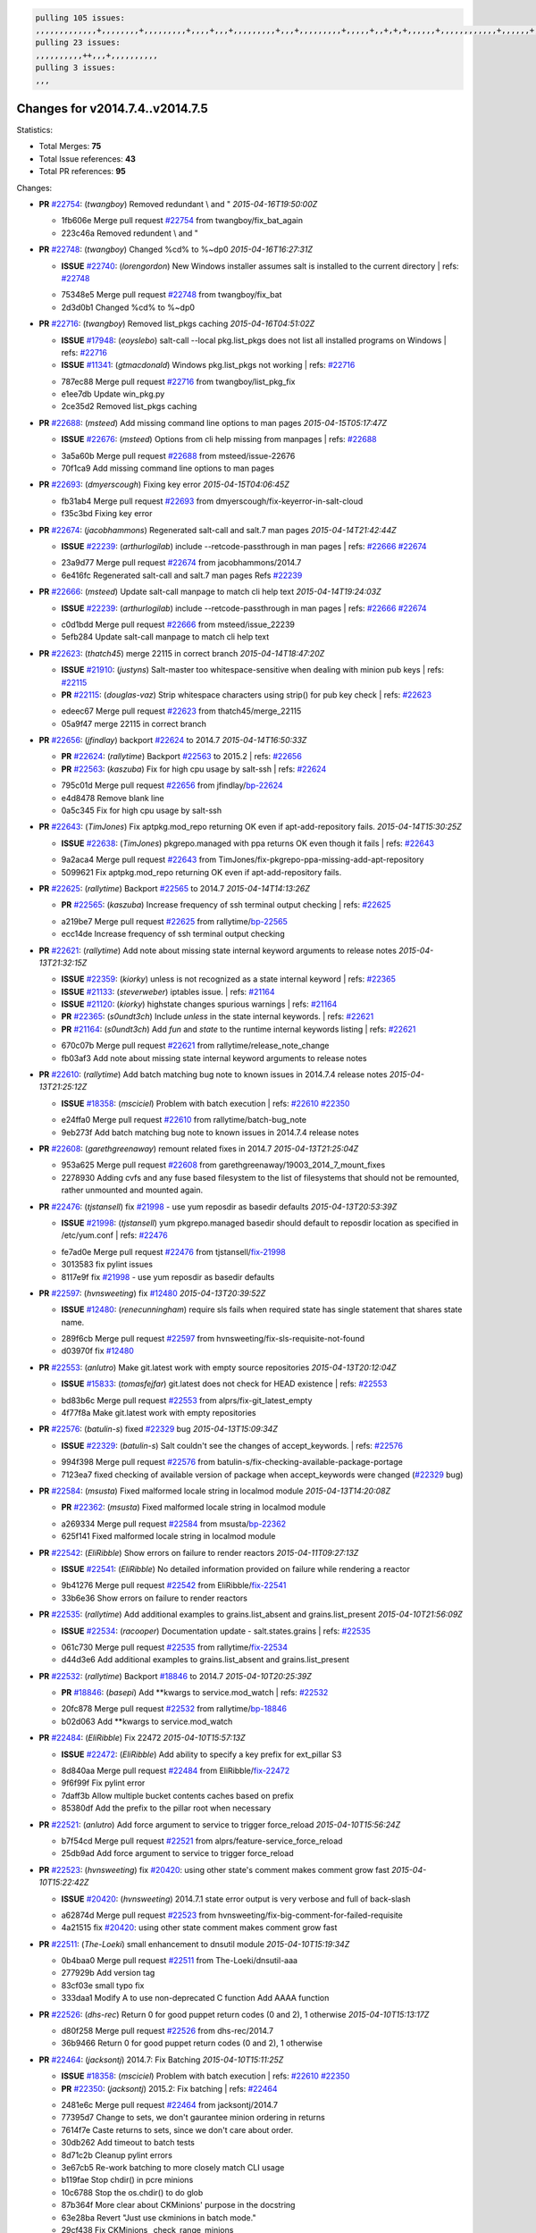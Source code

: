 .. code-block:: bash

    pulling 105 issues:
    ,,,,,,,,,,,,,+,,,,,,,,+,,,,,,,,,+,,,,+,,,+,,,,,,,,,+,,,+,,,,,,,,,+,,,,,+,,+,+,+,,,,,,+,,,,,,,,,,,,+,,,,,,+,+,+,+,,+,,,,+,,++,+,,
    pulling 23 issues:
    ,,,,,,,,,,++,,,+,,,,,,,,,,
    pulling 3 issues:
    ,,,

Changes for v2014.7.4..v2014.7.5
--------------------------------

Statistics:

- Total Merges: **75**
- Total Issue references: **43**
- Total PR references: **95**

Changes:


- **PR** `#22754`_: (*twangboy*) Removed redundant \\ and "
  *2015-04-16T19:50:00Z*

  * 1fb606e Merge pull request `#22754`_ from twangboy/fix_bat_again
  * 223c46a Removed redundent \\ and "

- **PR** `#22748`_: (*twangboy*) Changed %cd% to %~dp0
  *2015-04-16T16:27:31Z*

  - **ISSUE** `#22740`_: (*lorengordon*) New Windows installer assumes salt is installed to the current directory
    | refs: `#22748`_
  * 75348e5 Merge pull request `#22748`_ from twangboy/fix_bat
  * 2d3d0b1 Changed %cd% to %~dp0

- **PR** `#22716`_: (*twangboy*) Removed list_pkgs caching
  *2015-04-16T04:51:02Z*

  - **ISSUE** `#17948`_: (*eoyslebo*) salt-call --local  pkg.list_pkgs does not list all installed programs on Windows
    | refs: `#22716`_
  - **ISSUE** `#11341`_: (*gtmacdonald*) Windows pkg.list_pkgs not working
    | refs: `#22716`_
  * 787ec88 Merge pull request `#22716`_ from twangboy/list_pkg_fix
  * e1ee7db Update win_pkg.py

  * 2ce35d2 Removed list_pkgs caching

- **PR** `#22688`_: (*msteed*) Add missing command line options to man pages
  *2015-04-15T05:17:47Z*

  - **ISSUE** `#22676`_: (*msteed*) Options from cli help missing from manpages
    | refs: `#22688`_
  * 3a5a60b Merge pull request `#22688`_ from msteed/issue-22676
  * 70f1ca9 Add missing command line options to man pages

- **PR** `#22693`_: (*dmyerscough*) Fixing key error
  *2015-04-15T04:06:45Z*

  * fb31ab4 Merge pull request `#22693`_ from dmyerscough/fix-keyerror-in-salt-cloud
  * f35c3bd Fixing key error

- **PR** `#22674`_: (*jacobhammons*) Regenerated salt-call and salt.7 man pages
  *2015-04-14T21:42:44Z*

  - **ISSUE** `#22239`_: (*arthurlogilab*) include --retcode-passthrough in man pages
    | refs: `#22666`_ `#22674`_
  * 23a9d77 Merge pull request `#22674`_ from jacobhammons/2014.7
  * 6e416fc Regenerated salt-call and salt.7 man pages Refs `#22239`_

- **PR** `#22666`_: (*msteed*) Update salt-call manpage to match cli help text
  *2015-04-14T19:24:03Z*

  - **ISSUE** `#22239`_: (*arthurlogilab*) include --retcode-passthrough in man pages
    | refs: `#22666`_ `#22674`_
  * c0d1bdd Merge pull request `#22666`_ from msteed/issue_22239
  * 5efb284 Update salt-call manpage to match cli help text

- **PR** `#22623`_: (*thatch45*) merge 22115 in correct branch
  *2015-04-14T18:47:20Z*

  - **ISSUE** `#21910`_: (*justyns*) Salt-master too whitespace-sensitive when dealing with minion pub keys
    | refs: `#22115`_
  - **PR** `#22115`_: (*douglas-vaz*) Strip whitespace characters using strip() for pub key check
    | refs: `#22623`_
  * edeec67 Merge pull request `#22623`_ from thatch45/merge_22115
  * 05a9f47 merge 22115 in correct branch

- **PR** `#22656`_: (*jfindlay*) backport `#22624`_ to 2014.7
  *2015-04-14T16:50:33Z*

  - **PR** `#22624`_: (*rallytime*) Backport `#22563`_ to 2015.2
    | refs: `#22656`_
  - **PR** `#22563`_: (*kaszuba*) Fix for high cpu usage by salt-ssh
    | refs: `#22624`_
  * 795c01d Merge pull request `#22656`_ from jfindlay/`bp-22624`_
  * e4d8478 Remove blank line

  * 0a5c345 Fix for high cpu usage by salt-ssh

- **PR** `#22643`_: (*TimJones*) Fix aptpkg.mod_repo returning OK even if apt-add-repository fails.
  *2015-04-14T15:30:25Z*

  - **ISSUE** `#22638`_: (*TimJones*) pkgrepo.managed with ppa returns OK even though it fails
    | refs: `#22643`_
  * 9a2aca4 Merge pull request `#22643`_ from TimJones/fix-pkgrepo-ppa-missing-add-apt-repository
  * 5099621 Fix aptpkg.mod_repo returning OK even if apt-add-repository fails.

- **PR** `#22625`_: (*rallytime*) Backport `#22565`_ to 2014.7
  *2015-04-14T14:13:26Z*

  - **PR** `#22565`_: (*kaszuba*) Increase frequency of ssh terminal output checking
    | refs: `#22625`_
  * a219be7 Merge pull request `#22625`_ from rallytime/`bp-22565`_
  * ecc14de Increase frequency of ssh terminal output checking

- **PR** `#22621`_: (*rallytime*) Add note about missing state internal keyword arguments to release notes
  *2015-04-13T21:32:15Z*

  - **ISSUE** `#22359`_: (*kiorky*) unless is not recognized as a state internal keyword
    | refs: `#22365`_
  - **ISSUE** `#21133`_: (*steverweber*) iptables issue.
    | refs: `#21164`_
  - **ISSUE** `#21120`_: (*kiorky*) highstate changes spurious warnings
    | refs: `#21164`_
  - **PR** `#22365`_: (*s0undt3ch*) Include `unless` in the state internal keywords.
    | refs: `#22621`_
  - **PR** `#21164`_: (*s0undt3ch*) Add `fun` and `state` to the runtime internal keywords listing
    | refs: `#22621`_
  * 670c07b Merge pull request `#22621`_ from rallytime/release_note_change
  * fb03af3 Add note about missing state internal keyword arguments to release notes

- **PR** `#22610`_: (*rallytime*) Add batch matching bug note to known issues in 2014.7.4 release notes
  *2015-04-13T21:25:12Z*

  - **ISSUE** `#18358`_: (*msciciel*) Problem with batch execution
    | refs: `#22610`_ `#22350`_
  * e24ffa0 Merge pull request `#22610`_ from rallytime/batch-bug_note
  * 9eb273f Add batch matching bug note to known issues in 2014.7.4 release notes

- **PR** `#22608`_: (*garethgreenaway*) remount related fixes in 2014.7
  *2015-04-13T21:25:04Z*

  * 953a625 Merge pull request `#22608`_ from garethgreenaway/19003_2014_7_mount_fixes
  * 2278930 Adding cvfs and any fuse based filesystem to the list of filesystems that should not be remounted, rather unmounted and mounted again.

- **PR** `#22476`_: (*tjstansell*) fix `#21998`_ - use yum reposdir as basedir defaults
  *2015-04-13T20:53:39Z*

  - **ISSUE** `#21998`_: (*tjstansell*) yum pkgrepo.managed basedir should default to reposdir location as specified in /etc/yum.conf
    | refs: `#22476`_
  * fe7ad0e Merge pull request `#22476`_ from tjstansell/`fix-21998`_
  * 3013583 fix pylint issues

  * 8117e9f fix `#21998`_ - use yum reposdir as basedir defaults

- **PR** `#22597`_: (*hvnsweeting*) fix `#12480`_
  *2015-04-13T20:39:52Z*

  - **ISSUE** `#12480`_: (*renecunningham*) require sls fails when required state has single statement that shares state name.
  * 289f6cb Merge pull request `#22597`_ from hvnsweeting/fix-sls-requisite-not-found
  * d03970f fix `#12480`_

- **PR** `#22553`_: (*anlutro*) Make git.latest work with empty source repositories
  *2015-04-13T20:12:04Z*

  - **ISSUE** `#15833`_: (*tomasfejfar*) git.latest does not check for HEAD existence
    | refs: `#22553`_
  * bd83b6c Merge pull request `#22553`_ from alprs/fix-git_latest_empty
  * 4f77f8a Make git.latest work with empty repositories

- **PR** `#22576`_: (*batulin-s*) fixed `#22329`_ bug
  *2015-04-13T15:09:34Z*

  - **ISSUE** `#22329`_: (*batulin-s*) Salt couldn't see the changes of accept_keywords.
    | refs: `#22576`_
  * 994f398 Merge pull request `#22576`_ from batulin-s/fix-checking-available-package-portage
  * 7123ea7 fixed checking of available version of package when accept_keywords were changed (`#22329`_ bug)

- **PR** `#22584`_: (*msusta*) Fixed malformed locale string in localmod module
  *2015-04-13T14:20:08Z*

  - **PR** `#22362`_: (*msusta*) Fixed malformed locale string in localmod module
  * a269334 Merge pull request `#22584`_ from msusta/`bp-22362`_
  * 625f141 Fixed malformed locale string in localmod module

- **PR** `#22542`_: (*EliRibble*) Show errors on failure to render reactors
  *2015-04-11T09:27:13Z*

  - **ISSUE** `#22541`_: (*EliRibble*) No detailed information provided on failure while rendering a reactor
  * 9b41276 Merge pull request `#22542`_ from EliRibble/`fix-22541`_
  * 33b6e36 Show errors on failure to render reactors

- **PR** `#22535`_: (*rallytime*) Add additional examples to grains.list_absent and grains.list_present
  *2015-04-10T21:56:09Z*

  - **ISSUE** `#22534`_: (*racooper*) Documentation update - salt.states.grains
    | refs: `#22535`_
  * 061c730 Merge pull request `#22535`_ from rallytime/`fix-22534`_
  * d44d3e6 Add additional examples to grains.list_absent and grains.list_present

- **PR** `#22532`_: (*rallytime*) Backport `#18846`_ to 2014.7
  *2015-04-10T20:25:39Z*

  - **PR** `#18846`_: (*basepi*) Add **kwargs to service.mod_watch
    | refs: `#22532`_
  * 20fc878 Merge pull request `#22532`_ from rallytime/`bp-18846`_
  * b02d063 Add **kwargs to service.mod_watch

- **PR** `#22484`_: (*EliRibble*) Fix 22472
  *2015-04-10T15:57:13Z*

  - **ISSUE** `#22472`_: (*EliRibble*) Add ability to specify a key prefix for ext_pillar S3
  * 8d840aa Merge pull request `#22484`_ from EliRibble/`fix-22472`_
  * 9f6f99f Fix pylint error

  * 7daff3b Allow multiple bucket contents caches based on prefix

  * 85380df Add the prefix to the pillar root when necessary

- **PR** `#22521`_: (*anlutro*) Add force argument to service to trigger force_reload
  *2015-04-10T15:56:24Z*

  * b7f54cd Merge pull request `#22521`_ from alprs/feature-service_force_reload
  * 25db9ad Add force argument to service to trigger force_reload

- **PR** `#22523`_: (*hvnsweeting*) fix `#20420`_: using other state's comment makes comment grow fast
  *2015-04-10T15:22:42Z*

  - **ISSUE** `#20420`_: (*hvnsweeting*) 2014.7.1 state error output is very verbose and full of back-slash
  * a62874d Merge pull request `#22523`_ from hvnsweeting/fix-big-comment-for-failed-requisite
  * 4a21515 fix `#20420`_: using other state comment makes comment grow fast

- **PR** `#22511`_: (*The-Loeki*) small enhancement to dnsutil module
  *2015-04-10T15:19:34Z*

  * 0b4baa0 Merge pull request `#22511`_ from The-Loeki/dnsutil-aaa
  * 277929b Add version tag

  * 83cf03e small typo fix

  * 333daa1 Modify A to use non-deprecated C function Add AAAA function

- **PR** `#22526`_: (*dhs-rec*) Return 0 for good puppet return codes (0 and 2), 1 otherwise
  *2015-04-10T15:13:17Z*

  * d80f258 Merge pull request `#22526`_ from dhs-rec/2014.7
  * 36b9466 Return 0 for good puppet return codes (0 and 2), 1 otherwise

- **PR** `#22464`_: (*jacksontj*) 2014.7: Fix Batching
  *2015-04-10T15:11:25Z*

  - **ISSUE** `#18358`_: (*msciciel*) Problem with batch execution
    | refs: `#22610`_ `#22350`_
  - **PR** `#22350`_: (*jacksontj*) 2015.2: Fix batching
    | refs: `#22464`_
  * 2481e6c Merge pull request `#22464`_ from jacksontj/2014.7
  * 77395d7 Change to sets, we don't gaurantee minion ordering in returns

  * 7614f7e Caste returns to sets, since we don't care about order.

  * 30db262 Add timeout to batch tests

  * 8d71c2b Cleanup pylint errors

  * 3e67cb5 Re-work batching to more closely match CLI usage

  * b119fae Stop chdir() in pcre minions

  * 10c6788 Stop the os.chdir() to do glob

  * 87b364f More clear about CKMinions' purpose in the docstring

  * 63e28ba Revert "Just use ckminions in batch mode."

  * 29cf438 Fix CKMinions _check_range_minions

- **PR** `#22517`_: (*s0undt3ch*) Don't assume we're running the tests as root
  *2015-04-10T02:50:38Z*

  * c755463 Merge pull request `#22517`_ from s0undt3ch/2014.7
  * 1181a50 Don't assume we're running the tests as root

- **PR** `#22506`_: (*rallytime*) Backport `#20095`_ to 2014.7
  *2015-04-09T19:42:39Z*

  - **ISSUE** `#19737`_: (*Reiner030*) pkgrepo.managed could better handle long keyids
    | refs: `#20095`_
  - **PR** `#20095`_: (*colincoghill*) Handle pkgrepo keyids that have been converted to int.  `#19737`_
    | refs: `#22506`_
  * 38441a7 Merge pull request `#22506`_ from rallytime/`bp-20095`_
  * 755c26e Handle pkgrepo keyids that have been converted to int.  `#19737`_

- **PR** `#22381`_: (*batulin-s*) fix `#22321`_ bug
  *2015-04-09T13:13:15Z*

  - **ISSUE** `#22321`_: (*batulin-s*) module.portage_config bug with appending accept_keywords
  * 0307ebe Merge pull request `#22381`_ from batulin-s/fix-portage_config-appending-accept_keywords
  * 418fd97 may be last fix `#22321`_ bug

  * a7361ff new fix `#22321`_ bug

  * 03ba42c fix `#22321`_ bug

- **PR** `#22492`_: (*davidjb*) Correctly report disk usage on Windows. Fix `#16508`_
  *2015-04-09T13:11:36Z*

  - **ISSUE** `#16508`_: (*o1e9*) wrong disk.usage reported for very big RAID disk
    | refs: `#22485`_
  - **PR** `#22485`_: (*davidjb*) Correctly report disk usage on Windows
    | refs: `#22492`_
  * 6662853 Merge pull request `#22492`_ from davidjb/2014.7
  * 5d831ed Correctly report disk usage on Windows. Fix `#16508`_

- **PR** `#22446`_: (*br0ch0n*) Issue `#20850`_ puppet run should return actual code
  *2015-04-09T04:51:43Z*

  - **ISSUE** `#20850`_: (*br0ch0n*) puppet.run always returns 0
    | refs: `#22235`_
  * bf1957a Merge pull request `#22446`_ from br0ch0n/2014.7
  * 4e2ab36 Issue `#20850`_ puppet run should return actual code --lint fix

  * c5ae09b Issue `#20850`_ puppet run should return actual code

- **PR** `#22466`_: (*whiteinge*) Updated wording about nested dictionaries in states.file.managed docs
  *2015-04-08T23:01:37Z*

  - **ISSUE** `#22463`_: (*SaltwaterC*) Unable to use the "name" variable into the defaults of a file template
    | refs: `#22466`_
  * c83e2d7 Merge pull request `#22466`_ from whiteinge/doc-nested-dicts
  * 9a3a747 Updated wording about nested dictionaries in states.file.managed docs

- **PR** `#22403`_: (*hvnsweeting*) create host file if it does not exist
  *2015-04-08T22:53:48Z*

  * 8f0f5ae Merge pull request `#22403`_ from hvnsweeting/enh-host-module-when-missing-hostfile
  * 9bf9855 create host file if it does not exist

- **PR** `#22477`_: (*twangboy*) Moved file deletion to happen after user clicks install
  *2015-04-08T20:27:05Z*

  * c9394fd Merge pull request `#22477`_ from twangboy/fix_win_installer
  * 6d99681 Moved file deletion to happen after user clicks install

- **PR** `#22473`_: (*EliRibble*) Add the ability to specify key prefix for S3 ext_pillar
  *2015-04-08T19:27:37Z*

  - **ISSUE** `#22472`_: (*EliRibble*) Add ability to specify a key prefix for ext_pillar S3
  * 8ed97c5 Merge pull request `#22473`_ from EliRibble/`fix-22472`_
  * d96e470 Add the ability to specify key prefix for S3 ext_pillar

- **PR** `#22448`_: (*rallytime*) Migrate old cloud config documentation to own page
  *2015-04-08T18:32:36Z*

  - **ISSUE** `#19450`_: (*gladiatr72*) documentation: topics/cloud/config
    | refs: `#22448`_
  * aa23eb0 Merge pull request `#22448`_ from rallytime/migrate_old_cloud_config_docs
  * cecca10 Kill legacy cloud configuration syntax docs per techhat

  * 52a3d50 Beef up cloud configuration syntax and add pillar config back in

  * 9b5318f Move old cloud syntax to "Legacy" cloud config doc

- **PR** `#22445`_: (*rallytime*) Add docs explaing file_map upload functionality
  *2015-04-08T01:34:55Z*

  - **ISSUE** `#19044`_: (*whiteinge*) Document the file_map addition to salt-cloud
  - **PR** `#16886`_: (*techhat*) Add file_map to salt.utils.cloud.bootstrap-enabled providers
    | refs: `#22445`_
  * d7b1f14 Merge pull request `#22445`_ from rallytime/`fix-19044`_
  * 7a9ce92 Add docs explaing file_map upload functionality

- **PR** `#22426`_: (*jraby*) don't repeat the "if ret['changes']" condition
  *2015-04-07T21:42:39Z*

  * ade2474 Merge pull request `#22426`_ from jraby/patch-1
  * e2aa538 don't repeat the "if ret['changes']" condition

- **PR** `#22416`_: (*rallytime*) Backport `#21044`_ to 2014.7
  *2015-04-07T21:19:32Z*

  - **PR** `#21044`_: (*cachedout*) TCP keepalives on the ret side
    | refs: `#22416`_
  * 4c8d351 Merge pull request `#22416`_ from rallytime/`bp-21044`_
  * 7dd4b61 TCP keepalives on the ret side

- **PR** `#22433`_: (*rallytime*) Clarify that an sls is not available on a fileserver
  *2015-04-07T20:36:10Z*

  - **ISSUE** `#22218`_: (*Seldaek*) Error reporting on masterless gitfs includes is misleading
    | refs: `#22433`_
  * f76c5b4 Merge pull request `#22433`_ from rallytime/`fix-22218`_
  * f22f4dc Clarify that an sls is not available on a fileserver

- **PR** `#22434`_: (*rallytime*) Backport `#22414`_ to 2014.7
  *2015-04-07T20:34:57Z*

  - **ISSUE** `#22382`_: (*ghost*) The 'proxmox' cloud provider alias, for the 'proxmox' driver, does not define the function 'disk'". 
    | refs: `#22414`_
  - **PR** `#22414`_: (*syphernl*) Cloud: Do not look for disk underneath config in Proxmox driver
    | refs: `#22434`_
  * 70ba52f Merge pull request `#22434`_ from rallytime/`bp-22414`_
  * 4a141c0 Lint

  * 09e9b6e Do not look for disk underneath config

- **PR** `#22400`_: (*jfindlay*) adding cmd.run state integration tests
  *2015-04-07T13:40:09Z*

  * 28630b4 Merge pull request `#22400`_ from jfindlay/cmd_state_tests
  * 56364ff adding cmd.run state integration tests

- **PR** `#22395`_: (*twangboy*) Fixed problem with pip not working on portable install
  *2015-04-07T04:09:22Z*

  * 38482a5 Merge pull request `#22395`_ from twangboy/port_pip
  * b71602a Update BuildSalt.bat

  * 4a3a8b4 Update BuildSalt.bat

  * ba1d396 Update BuildSalt.bat

  * 8e8b4fb Update BuildSalt.bat

  * c898b95 Fixed problem with pip not working on portable install

- **PR** `#22379`_: (*anlutro*) Improve output when using iptables.save
  *2015-04-06T15:11:34Z*

  * 66442a7 Merge pull request `#22379`_ from alprs/feature-iptables-improved_save_output
  * 568e1b7 Improve output when using iptables.save

- **PR** `#22365`_: (*s0undt3ch*) Include `unless` in the state internal keywords.
  | refs: `#22621`_
  *2015-04-06T14:01:26Z*

  - **ISSUE** `#22359`_: (*kiorky*) unless is not recognized as a state internal keyword
    | refs: `#22365`_
  * 2ac741b Merge pull request `#22365`_ from s0undt3ch/2014.7
  * ff4aa5b Include `unless` in the state internal keywords.

  * 287bce3 Add `fun` and `state` to the runtime internal keywords listing

- **PR** `#22374`_: (*anlutro*) Corrected output for iptables rule saved to file
  *2015-04-05T22:15:43Z*

  * 16eb18e Merge pull request `#22374`_ from alprs/fix-iptables-saved_rule_to
  * bd1ff37 Corrected output for iptables rule saved to file

- **PR** `#22372`_: (*anlutro*) iptables needs `-m state` for `--state` arguments
  *2015-04-05T19:57:39Z*

  * 9410c1f Merge pull request `#22372`_ from alprs/fix-iptables-missing_state_flag
  * 1452082 iptables needs `-m state` for `--state` arguments

- **PR** `#22368`_: (*anlutro*) Make iptables module build_rules accept protocol as an alias for proto
  *2015-04-05T15:57:55Z*

  * 5d3dc7a Merge pull request `#22368`_ from alprs/fix-iptables_proto_protocol_alias
  * b62d76a Make iptables module build_rules accept protocol as an alias for proto

- **PR** `#22349`_: (*cro*) Backport 22005 to 2014.7
  *2015-04-04T02:03:32Z*

  - **PR** `#22005`_: (*cro*) Add ability to eAuth against Active Directory
    | refs: `#22349`_
  * a60579b Merge pull request `#22349`_ from cro/`bp-22005`_
  * 936254c Lint

  * bcc3772 Change many 'warn' to 'error' to help users with LDAP auth.

  * c0b9cda Take cachedout's suggestion

  * 06d7616 Add authentication against Active Directory

  * ade0430 Add authentication against Active Directory

- **PR** `#22345`_: (*rallytime*) Document list_node* functions for salt cloud
  *2015-04-03T22:34:02Z*

  - **ISSUE** `#22328`_: (*rallytime*) Document list_nodes functions in salt-cloud feature matrix
    | refs: `#22345`_
  * 72f708a Merge pull request `#22345`_ from rallytime/document_list_nodes
  * eac4c63 Add list_node docs to Cloud Function page

  * bf31daa Add Feature Matrix link to cloud action and function pages

  * d5fa02d Add list_node* functions to feature matrix

- **PR** `#22341`_: (*basepi*) [2014.7] Fix some salt-ssh issues with Fedora 21
  *2015-04-03T21:47:21Z*

  * 8de6726 Merge pull request `#22341`_ from basepi/salt-ssh.requests.symlink.plus.some.other.stuff
  * 1452e9c Backport salt.client.ssh.shell fixes from 2015.2

  * 73ba75e Backport some salt-vt stuff

  * 2de50bc Follow symlinks (mostly because of requests' stupidity)

- **PR** `#22337`_: (*rallytime*) Backport `#22245`_ to 2014.7
  *2015-04-03T20:13:48Z*

  - **ISSUE** `#14888`_: (*djs52*) grains.get_or_set_hash  broken for multiple entries under the same key
    | refs: `#22245`_
  - **PR** `#22245`_: (*achernev*) Fix grains.get_or_set_hash to work with multiple entries under same key
    | refs: `#22337`_
  * f892335 Merge pull request `#22337`_ from rallytime/`bp-22245`_
  * f560056 Fix grains.get_or_set_hash to work with multiple entries under same key

- **PR** `#22311`_: (*twangboy*) Win install
  *2015-04-03T13:09:29Z*

  * 1be785e Merge pull request `#22311`_ from twangboy/win_install
  * 51370ab Removed dialog box that was used for testing

  * 7377c50 Add switches for passing version to nsi script

- **PR** `#22300`_: (*rallytime*) Add windows package installers to docs
  *2015-04-02T23:45:38Z*

  * 4281cd6 Merge pull request `#22300`_ from rallytime/windows_release_docs
  * 1abaacd Add windows package installers to docs

- **PR** `#22308`_: (*whiteinge*) Better explanations and more examples of how the Reactor calls functions
  *2015-04-02T23:21:19Z*

  - **ISSUE** `#20841`_: (*paha*) Passing arguments to runner from reactor/sls is broken?
    | refs: `#22121`_ `#22308`_
  * 8558542 Merge pull request `#22308`_ from whiteinge/doc-reactor-what-where-how
  * a8bdc17 Better explanations and more examples of how the Reactor calls functions

- **PR** `#22266`_: (*twangboy*) Win install fix
  *2015-04-02T18:59:31Z*

  * 4d0ea7a Merge pull request `#22266`_ from twangboy/win_install_fix
  * 41a96d4 Fixed hard coded version

  * 82b2f3e Removed message_box i left in for testing I'm an idiot

- **PR** `#22288`_: (*nshalman*) SmartOS Esky: pkgsrc 2014Q4 Build Environment
  *2015-04-02T18:52:38Z*

  * 2bb9760 Merge pull request `#22288`_ from nshalman/smartos-pkgsrc2014Q4
  * a51a90c SmartOS Esky: pkgsrc 2014Q4 Build Environment

- **PR** `#22280`_: (*s0undt3ch*) Don't pass `ex_config_drive` to libcloud unless it's explicitly enabled
  *2015-04-02T15:28:34Z*

  - **ISSUE** `#19923`_: (*diegows*) config_drive should not be a required option
    | refs: `#22280`_
  * f474860 Merge pull request `#22280`_ from s0undt3ch/issues/19923-rackspace-config-drive
  * 65e5bac Pass it to libcloud if the user has set it in the configuration, True, or False.

  * 23e7354 Don't pass `ex_config_drive` to libcloud unless it's explicitly enabled

- **PR** `#22256`_: (*twangboy*) Fixed pip.install for windows
  *2015-04-01T19:02:13Z*

  * 5129f21 Merge pull request `#22256`_ from twangboy/fix_pip_install
  * 3792ea1 Fixed pip.install for windows

- **PR** `#22126`_: (*s0undt3ch*) Update environment variables.
  *2015-04-01T16:41:10Z*

  * 3001b72 Merge pull request `#22126`_ from s0undt3ch/2014.7
  * 9649339 Update environment variables.

- **PR** `#22025`_: (*tjstansell*) fix `#21397`_ - force glibc to re-read resolv.conf
  *2015-04-01T16:37:17Z*

  - **ISSUE** `#21397`_: (*tjstansell*) salt-minion getaddrinfo in dns_check() never gets updated nameservers because of glibc caching
    | refs: `#22025`_
  * 47f542d Merge pull request `#22025`_ from tjstansell/`fix-21397`_
  * 7d5ce28 add appropriate exception types we might expect

  * 9aa36dc fix whitespace - replace tabs with spaces

  * f6a81da fix `#21397`_ - force glibc to re-read resolv.conf

- **PR** `#22235`_: (*dhs-rec*) Possible fix for 'puppet.run always returns 0 `#20850`_'
  *2015-04-01T15:16:28Z*

  - **ISSUE** `#20850`_: (*br0ch0n*) puppet.run always returns 0
    | refs: `#22235`_
  * 7d57a76 Merge pull request `#22235`_ from dhs-rec/2014.7
  * 9c8f5f8 - Change default Puppet agent args to just 'test', which includes the former ones plus 'detailed-exitcodes'. - Exit properly depending on those detailed exit codes.

- **PR** `#22206`_: (*s0undt3ch*) more pylint disables
  *2015-04-01T14:59:38Z*

  * 63919a3 Merge pull request `#22206`_ from s0undt3ch/hotfix/pep8-disables
  * 30cf5f4 Update to the new disable alias

  * ca615cd Ignore `W1202` (logging-format-interpolation)

  * a1586ef Ignore `E8731` - do not assign a lambda expression, use a def

- **PR** `#22222`_: (*twangboy*) Fixed problem with nested directories
  *2015-04-01T14:08:05Z*

  * 9ab3d5e Merge pull request `#22222`_ from twangboy/fix_installer
  * 8615e8d Fixed problem with nested directories

- **PR** `#22228`_: (*garethgreenaway*) backporting `#22226`_ to 2014.7
  *2015-04-01T03:56:23Z*

  - **ISSUE** `#20107`_: (*belvedere-trading*) minion scheduling via pillar does not get applied some times
    | refs: `#22226`_
  - **PR** `#22226`_: (*garethgreenaway*) Fixes to scheduler
    | refs: `#22228`_
  * c8378ff Merge pull request `#22228`_ from garethgreenaway/20107_2014_7_scheduler_race_condition
  * 2019935 backporting `#22226`_ to 2014.7

- **PR** `#22205`_: (*twangboy*) Removed _tkinter.lib
  *2015-03-31T20:59:23Z*

  * 8b726e3 Merge pull request `#22205`_ from twangboy/win_install
  * 8644383 Removed _tkinter.lib

- **PR** `#22183`_: (*s0undt3ch*) Disable PEP8 E402(E8402). Module level import not at top of file.
  *2015-03-31T12:14:01Z*

  * 73aa39d Merge pull request `#22183`_ from s0undt3ch/hotfix/pep8-disables
  * 38f95ec Disable PEP8 E402(E8402). Module level import not at top of file.

- **PR** `#22168`_: (*semarj*) fix cas behavior on data module
  *2015-03-30T22:45:19Z*

  * cf9b1f6 Merge pull request `#22168`_ from semarj/fix-data-cas
  * a5b28ad fix tests return value

  * 95aa351 fix cas behavior on data module

- **PR** `#22161`_: (*rallytime*) Backport `#21959`_ to 2014.7
  *2015-03-30T19:49:35Z*

  - **ISSUE** `#21956`_: (*giannello*) Reactor rendering error
    | refs: `#21959`_
  - **PR** `#21959`_: (*giannello*) Changed argument name
    | refs: `#22161`_
  * d941579 Merge pull request `#22161`_ from rallytime/`bp-21959`_
  * b9d55bc Changed argument name

- **PR** `#22160`_: (*rallytime*) Backport `#22134`_ to 2014.7
  *2015-03-30T19:49:20Z*

  - **ISSUE** `#9960`_: (*jeteokeeffe*) salt virt.query errors out
  - **PR** `#22134`_: (*zboody*) Fixes `#9960`_
    | refs: `#22160`_
  * 9bf6f50 Merge pull request `#22160`_ from rallytime/`bp-22134`_
  * 061d085 Fixes `#9960`_

- **PR** `#22156`_: (*amendlik*) Fix arguments passed to chef-solo command
  *2015-03-30T18:25:52Z*

  - **ISSUE** `#21997`_: (*scaissie*) chef.solo IndexError: list index out of range
    | refs: `#22156`_
  * f44b1d0 Merge pull request `#22156`_ from amendlik/chef-solo-fix
  * 11536f6 Fix arguments passed to chef-solo command

- **PR** `#22121`_: (*tjstansell*) fix `#20841`_: add sls name from reactor
  *2015-03-30T16:27:42Z*

  - **ISSUE** `#20841`_: (*paha*) Passing arguments to runner from reactor/sls is broken?
    | refs: `#22121`_ `#22308`_
  * 36eca12 Merge pull request `#22121`_ from tjstansell/`fix-20841`_
  * b2b554a fix `#20841`_: add sls name from reactor

- **PR** `#22122`_: (*tjstansell*) backport `#20166`_ to 2014.7
  *2015-03-30T16:06:23Z*

  - **PR** `#20166`_: (*cachedout*) Catch all exceptions in reactor
    | refs: `#22122`_
  * 4176c85 Merge pull request `#22122`_ from tjstansell/`bp-20166`_
  * 6750480 backport `#20166`_ to 2014.7


.. _`#11341`: https://github.com/saltstack/salt/issues/11341
.. _`#12480`: https://github.com/saltstack/salt/issues/12480
.. _`#14888`: https://github.com/saltstack/salt/issues/14888
.. _`#15833`: https://github.com/saltstack/salt/issues/15833
.. _`#16508`: https://github.com/saltstack/salt/issues/16508
.. _`#16886`: https://github.com/saltstack/salt/pull/16886
.. _`#17948`: https://github.com/saltstack/salt/issues/17948
.. _`#18358`: https://github.com/saltstack/salt/issues/18358
.. _`#18846`: https://github.com/saltstack/salt/pull/18846
.. _`#19044`: https://github.com/saltstack/salt/issues/19044
.. _`#19450`: https://github.com/saltstack/salt/issues/19450
.. _`#19737`: https://github.com/saltstack/salt/issues/19737
.. _`#19923`: https://github.com/saltstack/salt/issues/19923
.. _`#20095`: https://github.com/saltstack/salt/pull/20095
.. _`#20107`: https://github.com/saltstack/salt/issues/20107
.. _`#20166`: https://github.com/saltstack/salt/pull/20166
.. _`#20420`: https://github.com/saltstack/salt/issues/20420
.. _`#20841`: https://github.com/saltstack/salt/issues/20841
.. _`#20850`: https://github.com/saltstack/salt/issues/20850
.. _`#21044`: https://github.com/saltstack/salt/pull/21044
.. _`#21120`: https://github.com/saltstack/salt/issues/21120
.. _`#21133`: https://github.com/saltstack/salt/issues/21133
.. _`#21164`: https://github.com/saltstack/salt/pull/21164
.. _`#21397`: https://github.com/saltstack/salt/issues/21397
.. _`#21910`: https://github.com/saltstack/salt/issues/21910
.. _`#21956`: https://github.com/saltstack/salt/issues/21956
.. _`#21959`: https://github.com/saltstack/salt/pull/21959
.. _`#21997`: https://github.com/saltstack/salt/issues/21997
.. _`#21998`: https://github.com/saltstack/salt/issues/21998
.. _`#22005`: https://github.com/saltstack/salt/pull/22005
.. _`#22025`: https://github.com/saltstack/salt/pull/22025
.. _`#22115`: https://github.com/saltstack/salt/pull/22115
.. _`#22121`: https://github.com/saltstack/salt/pull/22121
.. _`#22122`: https://github.com/saltstack/salt/pull/22122
.. _`#22126`: https://github.com/saltstack/salt/pull/22126
.. _`#22134`: https://github.com/saltstack/salt/pull/22134
.. _`#22156`: https://github.com/saltstack/salt/pull/22156
.. _`#22160`: https://github.com/saltstack/salt/pull/22160
.. _`#22161`: https://github.com/saltstack/salt/pull/22161
.. _`#22168`: https://github.com/saltstack/salt/pull/22168
.. _`#22183`: https://github.com/saltstack/salt/pull/22183
.. _`#22205`: https://github.com/saltstack/salt/pull/22205
.. _`#22206`: https://github.com/saltstack/salt/pull/22206
.. _`#22218`: https://github.com/saltstack/salt/issues/22218
.. _`#22222`: https://github.com/saltstack/salt/pull/22222
.. _`#22226`: https://github.com/saltstack/salt/pull/22226
.. _`#22228`: https://github.com/saltstack/salt/pull/22228
.. _`#22235`: https://github.com/saltstack/salt/pull/22235
.. _`#22239`: https://github.com/saltstack/salt/issues/22239
.. _`#22245`: https://github.com/saltstack/salt/pull/22245
.. _`#22256`: https://github.com/saltstack/salt/pull/22256
.. _`#22266`: https://github.com/saltstack/salt/pull/22266
.. _`#22280`: https://github.com/saltstack/salt/pull/22280
.. _`#22288`: https://github.com/saltstack/salt/pull/22288
.. _`#22300`: https://github.com/saltstack/salt/pull/22300
.. _`#22308`: https://github.com/saltstack/salt/pull/22308
.. _`#22311`: https://github.com/saltstack/salt/pull/22311
.. _`#22321`: https://github.com/saltstack/salt/issues/22321
.. _`#22328`: https://github.com/saltstack/salt/issues/22328
.. _`#22329`: https://github.com/saltstack/salt/issues/22329
.. _`#22337`: https://github.com/saltstack/salt/pull/22337
.. _`#22341`: https://github.com/saltstack/salt/pull/22341
.. _`#22345`: https://github.com/saltstack/salt/pull/22345
.. _`#22349`: https://github.com/saltstack/salt/pull/22349
.. _`#22350`: https://github.com/saltstack/salt/pull/22350
.. _`#22359`: https://github.com/saltstack/salt/issues/22359
.. _`#22362`: https://github.com/saltstack/salt/pull/22362
.. _`#22365`: https://github.com/saltstack/salt/pull/22365
.. _`#22368`: https://github.com/saltstack/salt/pull/22368
.. _`#22372`: https://github.com/saltstack/salt/pull/22372
.. _`#22374`: https://github.com/saltstack/salt/pull/22374
.. _`#22379`: https://github.com/saltstack/salt/pull/22379
.. _`#22381`: https://github.com/saltstack/salt/pull/22381
.. _`#22382`: https://github.com/saltstack/salt/issues/22382
.. _`#22395`: https://github.com/saltstack/salt/pull/22395
.. _`#22400`: https://github.com/saltstack/salt/pull/22400
.. _`#22403`: https://github.com/saltstack/salt/pull/22403
.. _`#22414`: https://github.com/saltstack/salt/pull/22414
.. _`#22416`: https://github.com/saltstack/salt/pull/22416
.. _`#22426`: https://github.com/saltstack/salt/pull/22426
.. _`#22433`: https://github.com/saltstack/salt/pull/22433
.. _`#22434`: https://github.com/saltstack/salt/pull/22434
.. _`#22445`: https://github.com/saltstack/salt/pull/22445
.. _`#22446`: https://github.com/saltstack/salt/pull/22446
.. _`#22448`: https://github.com/saltstack/salt/pull/22448
.. _`#22463`: https://github.com/saltstack/salt/issues/22463
.. _`#22464`: https://github.com/saltstack/salt/pull/22464
.. _`#22466`: https://github.com/saltstack/salt/pull/22466
.. _`#22472`: https://github.com/saltstack/salt/issues/22472
.. _`#22473`: https://github.com/saltstack/salt/pull/22473
.. _`#22476`: https://github.com/saltstack/salt/pull/22476
.. _`#22477`: https://github.com/saltstack/salt/pull/22477
.. _`#22484`: https://github.com/saltstack/salt/pull/22484
.. _`#22485`: https://github.com/saltstack/salt/pull/22485
.. _`#22492`: https://github.com/saltstack/salt/pull/22492
.. _`#22506`: https://github.com/saltstack/salt/pull/22506
.. _`#22511`: https://github.com/saltstack/salt/pull/22511
.. _`#22517`: https://github.com/saltstack/salt/pull/22517
.. _`#22521`: https://github.com/saltstack/salt/pull/22521
.. _`#22523`: https://github.com/saltstack/salt/pull/22523
.. _`#22526`: https://github.com/saltstack/salt/pull/22526
.. _`#22532`: https://github.com/saltstack/salt/pull/22532
.. _`#22534`: https://github.com/saltstack/salt/issues/22534
.. _`#22535`: https://github.com/saltstack/salt/pull/22535
.. _`#22541`: https://github.com/saltstack/salt/issues/22541
.. _`#22542`: https://github.com/saltstack/salt/pull/22542
.. _`#22553`: https://github.com/saltstack/salt/pull/22553
.. _`#22563`: https://github.com/saltstack/salt/pull/22563
.. _`#22565`: https://github.com/saltstack/salt/pull/22565
.. _`#22576`: https://github.com/saltstack/salt/pull/22576
.. _`#22584`: https://github.com/saltstack/salt/pull/22584
.. _`#22597`: https://github.com/saltstack/salt/pull/22597
.. _`#22608`: https://github.com/saltstack/salt/pull/22608
.. _`#22610`: https://github.com/saltstack/salt/pull/22610
.. _`#22621`: https://github.com/saltstack/salt/pull/22621
.. _`#22623`: https://github.com/saltstack/salt/pull/22623
.. _`#22624`: https://github.com/saltstack/salt/pull/22624
.. _`#22625`: https://github.com/saltstack/salt/pull/22625
.. _`#22638`: https://github.com/saltstack/salt/issues/22638
.. _`#22643`: https://github.com/saltstack/salt/pull/22643
.. _`#22656`: https://github.com/saltstack/salt/pull/22656
.. _`#22666`: https://github.com/saltstack/salt/pull/22666
.. _`#22674`: https://github.com/saltstack/salt/pull/22674
.. _`#22676`: https://github.com/saltstack/salt/issues/22676
.. _`#22688`: https://github.com/saltstack/salt/pull/22688
.. _`#22693`: https://github.com/saltstack/salt/pull/22693
.. _`#22716`: https://github.com/saltstack/salt/pull/22716
.. _`#22740`: https://github.com/saltstack/salt/issues/22740
.. _`#22748`: https://github.com/saltstack/salt/pull/22748
.. _`#22754`: https://github.com/saltstack/salt/pull/22754
.. _`#9960`: https://github.com/saltstack/salt/issues/9960
.. _`bp-18846`: https://github.com/saltstack/salt/pull/18846
.. _`bp-20095`: https://github.com/saltstack/salt/pull/20095
.. _`bp-20166`: https://github.com/saltstack/salt/pull/20166
.. _`bp-21044`: https://github.com/saltstack/salt/pull/21044
.. _`bp-21959`: https://github.com/saltstack/salt/pull/21959
.. _`bp-22005`: https://github.com/saltstack/salt/pull/22005
.. _`bp-22134`: https://github.com/saltstack/salt/pull/22134
.. _`bp-22245`: https://github.com/saltstack/salt/pull/22245
.. _`bp-22362`: https://github.com/saltstack/salt/pull/22362
.. _`bp-22414`: https://github.com/saltstack/salt/pull/22414
.. _`bp-22565`: https://github.com/saltstack/salt/pull/22565
.. _`bp-22624`: https://github.com/saltstack/salt/pull/22624
.. _`fix-19044`: https://github.com/saltstack/salt/issues/19044
.. _`fix-20841`: https://github.com/saltstack/salt/issues/20841
.. _`fix-21397`: https://github.com/saltstack/salt/issues/21397
.. _`fix-21998`: https://github.com/saltstack/salt/issues/21998
.. _`fix-22218`: https://github.com/saltstack/salt/issues/22218
.. _`fix-22472`: https://github.com/saltstack/salt/issues/22472
.. _`fix-22534`: https://github.com/saltstack/salt/issues/22534
.. _`fix-22541`: https://github.com/saltstack/salt/issues/22541
